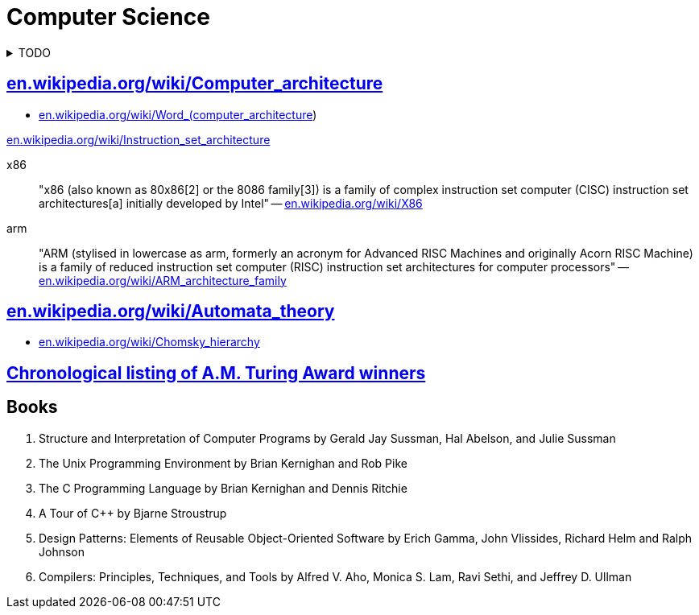 = Computer Science
:keywords: computer-science, informatics
:linkcss:
:stylesheet: ../style.css
:hide-uri-scheme:

.TODO
[%collapsible]
====
. https://ocw.mit.edu/courses/electrical-engineering-and-computer-science/6-0002-introduction-to-computational-thinking-and-data-science-fall-2016/lecture-videos/index.htm[Introduction to Computational Thinking and Data Science (mit.edu)]
. https://ocw.mit.edu/courses/electrical-engineering-and-computer-science/6-034-artificial-intelligence-fall-2010/lecture-videos/[Artificial Intelligence (mit.edu)]
====

== https://en.wikipedia.org/wiki/Computer_architecture

* https://en.wikipedia.org/wiki/Word_(computer_architecture)

https://en.wikipedia.org/wiki/Instruction_set_architecture

x86::
"x86 (also known as 80x86[2] or the 8086 family[3]) is a family of complex instruction set computer (CISC) instruction set architectures[a] initially developed by Intel"
-- https://en.wikipedia.org/wiki/X86

arm::
"ARM (stylised in lowercase as arm, formerly an acronym for Advanced RISC Machines and originally Acorn RISC Machine) is a family of reduced instruction set computer (RISC) instruction set architectures for computer processors"
-- https://en.wikipedia.org/wiki/ARM_architecture_family

== https://en.wikipedia.org/wiki/Automata_theory

* https://en.wikipedia.org/wiki/Chomsky_hierarchy

== https://amturing.acm.org/byyear.cfm[Chronological listing of A.M. Turing Award winners]

== Books

. Structure and Interpretation of Computer Programs by Gerald Jay Sussman, Hal Abelson, and Julie Sussman
. The Unix Programming Environment by Brian Kernighan and Rob Pike
. The C Programming Language by Brian Kernighan and Dennis Ritchie
. A Tour of C++ by Bjarne Stroustrup
. Design Patterns: Elements of Reusable Object-Oriented Software by Erich Gamma, John Vlissides, Richard Helm and Ralph Johnson
. Compilers: Principles, Techniques, and Tools by Alfred V. Aho, Monica S. Lam, Ravi Sethi, and Jeffrey D. Ullman
